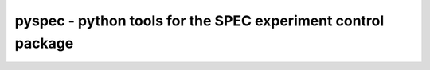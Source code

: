 

------------------------------------------------------------------
pyspec - python tools for the SPEC experiment control package 
------------------------------------------------------------------

